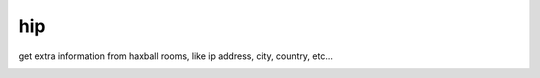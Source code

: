 hip
===
get extra information from haxball rooms, like ip address, city, country, etc...

.. image:: res/screenshot.png
  :alt: An screenshot of hip in action
